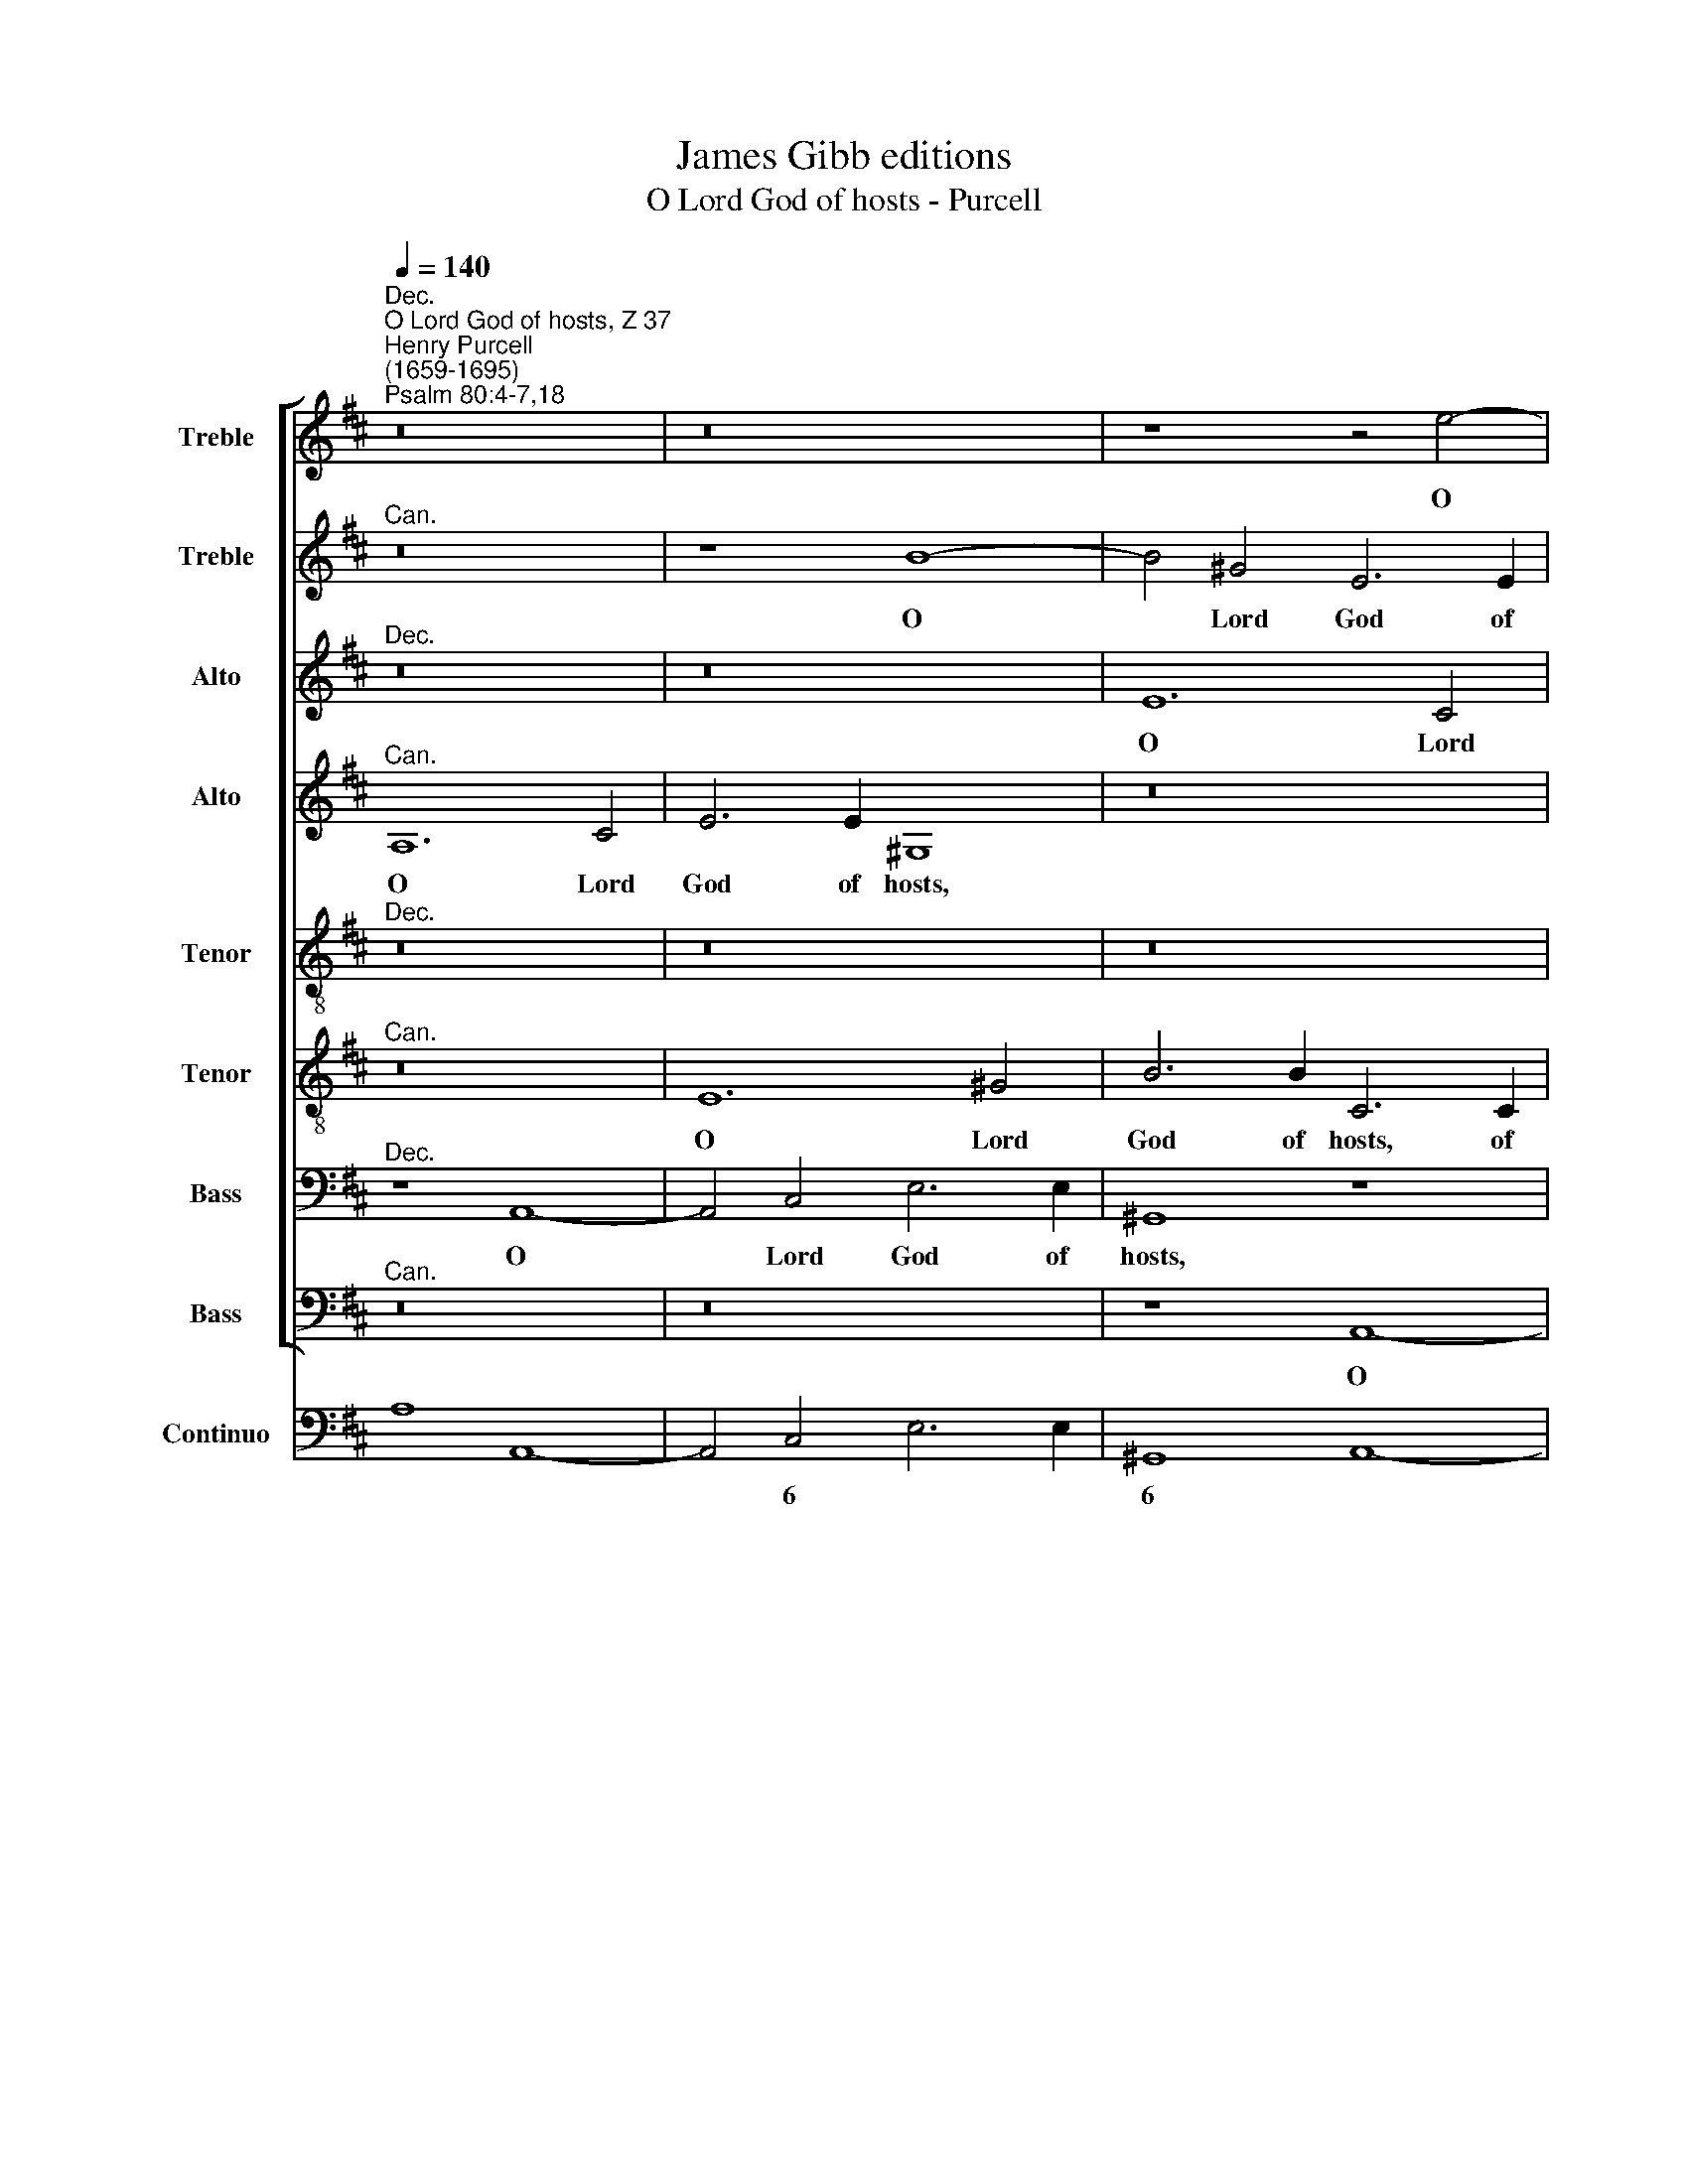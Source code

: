 X:1
T:James Gibb editions
T:O Lord God of hosts - Purcell
%%score [ 1 2 3 4 5 6 7 8 ] ( 9 10 )
L:1/4
Q:1/4=140
M:none
I:linebreak $
K:D
V:1 treble nm="Treble" snm="S"
V:2 treble nm="Treble" snm="S"
V:3 treble nm="Alto" snm="A"
V:4 treble nm="Alto" snm="A"
V:5 treble-8 nm="Tenor" snm="T"
V:6 treble-8 nm="Tenor" snm="T"
V:7 bass nm="Bass" snm="B"
V:8 bass nm="Bass" snm="B"
V:9 bass nm="Continuo"
V:10 bass 
V:1
"^Dec.""^O Lord God of hosts, Z 37""^Henry Purcell\n(1659-1695)""^Psalm 80:4-7,18" z8 | z8 | %2
w: ||
 z4 z2 e2- | e2 c2 A3 A | d4 z2 B2- | B2 ^G2 E3 E |$ c2 A4 c2 | e3 e ^G4 | z2 B2 c c c B | %9
w: O|* Lord God of|hosts, O|* Lord God of|hosts, O Lord|God of hosts:|how long wilt thou be|
 A A F F B E z2 |$ z4 z2 z C | F F G A B B B2- | B B A4 G F |$ G F2 E E2 E2 || z8 | z8 |$ z8 | z8 | %18
w: an- gry with thy peo- ple,|how|long wilt thou be an- gry with|* thy peo- ple, thy|peo- ple that pray- eth?|||||
 z4"^Dec." z F A2- |$ A A ^G2 ^A A B2- | B2 =A3/2 ^G/ G G c c | c A d3/2 c/ B3 B |$ (=c4 B3) A | %23
w: Thou feed\-|* est them with the bread|* * of tears: and giv'st them|plen- teous- ness of tears, of|tears * to|
 A2 ||"^Chorus" A A c c2 c | e F G3 F ^G A |$ ^G G B B e3/2 e/ e3/2 (d/ | %27
w: drink.|Thou hast made us a|ve- ry strife un- to our|neigh- bours: and our e- ne- mies laugh|
 c3/2) (d/ c3/2) c/ B2 z B |$ B E c2 (c3/2 B/ A B/c/ |$ d3/2 e/ d3/2 c/ B3/2) (A/ ^G3/2) F/ | %30
w: * us * to scorn, our|e- ne- mies laugh * * * *|* * * * * us * to|
 E2 z E F3/2 F/ F2 | (^G2 A3) A G2 |$ A4 ||[K:C][M:3/2]"^Verse Dec."[Q:1/4=180] c2 c2 z2 | %34
w: scorn, our e- ne- mies|laugh * us to|scorn.|Turn us,|
 B3 c A2 | B4 e2 | e2 (A B c2) | c4 B2 | c6 | z6 |$ %40
w: turn us a-|gain, O|God, O * *|God of|hosts:||
[M:3/2][Q:1/4=180][Q:1/4=180][Q:1/4=180][Q:1/4=180][Q:1/4=180][Q:1/4=180][Q:1/4=180][Q:1/4=180][Q:1/4=180] z6 | %41
w: |
 z6 | z6 | z2 B3 B | d6- | d2 (d2 c) B |$ c3 c c2 | (c2 B2) e2 | (e3 ^d) (d3/2 e/) | e6 | %50
w: ||shew the|light|* of * thy|coun- te- nance,|and * we|shall * be *|whole.|
 e2 e2 z2 | e3 f d2 | e4 (e3/2 f/) | d4 d2 |$ (_e d c B2) c | B6 | z2 d3 d | (d2 c3) c | B2 B3 A | %59
w: Turn us,|turn us a-|gain, O *|God, O|God * * * of|hosts:|shew the|light, * the|light of thy|
 ^G3 ^F E2 | z2 d4- |$ d3 e c2- | c B B3 A ||[K:D]"^Chorus Dec."[Q:1/4=120] A A c2 d c B A | %64
w: coun- te- nance,|and|* we shall,|* we shall be|whole. And so will we not go|
 ^G G A3 A G2- ||$ %65
w: back, so will we not|
[Q:1/4=120][Q:1/4=120][Q:1/4=120][Q:1/4=120][Q:1/4=120][Q:1/4=120][Q:1/4=120][Q:1/4=120][Q:1/4=120] G (F/^E/) F4 E2 | %66
w: * go * back from|
 F2 z2 z4 |$ z2 z E A2 B A | ^G F E2 z A d2 | e d c B ^A A B2- |$ B2 ^A2 B2 z2 | z4 z2 z c | %72
w: thee,|ans so will we|not go back, and so|will we not go back, go back|* from thee:|and|
 A F B d B ^G c3/2 d/ | (c2 B3/2) c/ c2 z2 |$ z8 | z8 | z2 A4 A A |$ B4 z e c A | d f d B e2 A2 | %79
w: we shall call u- pon thy Name, u-|pon * thy Name,|||O let us|live, and we shall|call u- pon that Name, O|
 A A B2 z4 |$ z c A F B d B ^G | A3/2[Q:1/4=119] B/[Q:1/4=117] c3/2[Q:1/4=115] B/[Q:1/4=110] A4- |$ %82
w: let us live,|and we shall call u- pon thy|Name, shall call u- pon|
[Q:1/4=105] A2[Q:1/4=101] A2[Q:1/4=100] !fermata!A8 | %83
w: * thy Name.|
V:2
"^Can." z8 | z4 B4- | B2 ^G2 E3 E | c4 z2 A2- | A2 F2 D3 D | G2 B4 ^G2 |$ E3 E c4 | z4 E2 ^G2 | %8
w: |O|* Lord God of|hosts, O|* Lord God of|hosts, O Lord|God of hosts,|O Lord|
 B3 B E4 | z2 A2 ^G G G ^A |$ B B B3 B A2- | A A G2 F F F F | E2 F E ^D B, (E2- |$ E2 ^D2) E2 E2 || %14
w: God of hosts:|how long wilt thou be|an- gry with thy peo\-|* ple that pray- eth, with thy|peo- ple. thy peo- ple that|* * pray- eth?|
 z8 | z8 |$ z8 | z8 | z4"^Can." z ^D D2- |$ D ^D D2 ^E3 E | F3 ^G ^E2 z E | A A A F B A ^G2- |$ %22
w: ||||Thou feed\-|* est them with the|bread of tears: and|giv'st them plen- teous- ness of tears,|
 G ^G A4 G2 | A2 || E3 E A A- | A A E E E D D F |$ E E2 z z2 E E | %27
w: * of tears to|drink.|Thou hast made us|* a ve- ry strife un- to our|neigh- bours: and our|
 A3/2 A/ A3/2 (A/ ^G3/2) (A/ G3/2) F/ |$ E2 z e e A d2- |$ d2 B B e3/2 e/ e3/2 (d/ | %30
w: e- ne- mies laugh * us * to|scorn, our e- ne- mies|* laugh, our e- ne- mies laugh|
 c3/2 B/ A3 B/c/ d2- | d2 c2) B3 c |$ c4 ||[K:C][M:3/2]"^Can." A2 A2 z2 | ^G3 A ^F2 | ^G4 c2 | %36
w: |* * us to|scorn.|Turn us,|turn us a-|gain, O|
 A4 =G2 | (_B A G3) G | G6 | z6 |$[M:3/2] z6 | z2 A3 A | c6- | c2 B3 c | A3 A A2 | ^G4 G2 |$ A6- | %47
w: God, O|God * * of|hosts:|||shew the|light|* of thy|coun- te- nance,|and we|shall,|
 A4 (G A) | B4 B2 | B6 | ^c2 c2 z2 | ^c3 d B2 | ^c4 A2 | A4 G2 |$ A4 A2 | G6 | z6 | z6 | z6 | %59
w: * we *|shall be|whole.|Turn us,|turn us a-|gain, O|God, O|God of|hosts:||||
 z2 c3 c | c2 (c2 B) c |$ B3 B B2 | A A ^G3 A ||[K:D]"^Can." A2 z2 z4 | z4 z A d2 ||$ %65
w: shew the|light of * thy|coun- te- nance,|and we shall be|whole.|And so|
 c B A ^G G (A/B/) c2- | c c B A ^G G A2- |$ A2 ^G2 A2 z2 | z2 z E c2 d c | B B (e3 c) d2 |$ %70
w: will we not go back from * thee,|* so will we not go back|* from thee,|and so will we|not go back, * go|
 c3 B B2 z2 | z8 | z2 z B ^G E A2- | A A ^G3/2 A/ A2 z2 |$ z8 | z8 | z4 z2 F2- |$ F2 F F ^G2 A2 | %78
w: back from thee:||and we shall call|* u- pon thy Name,|||O|* let us live, O|
 A A B4 z A | F D G B G E B2 |$ A2 A A B3 e | c A e3 A d f |$ d6 (c B) !fermata!c4 | %83
w: let us live, and|we shall call u- pon thy Name,|O let us live, and|we shall call, shall call u-|pon thy * Name.|
V:3
"^Dec." z8 | z8 | E6 C2 | A,3 A, F4 | z8 | z4 z2 E2- |$ E2 C2 A,2 A,2 | C2 E3 E E,2- | E,2 z2 z4 | %9
w: ||O Lord|God of hosts,||O|* Lord God of|Lord God of hosts,||
 z4 z2 E2 |$ D D D E F F F2- | F F E3 E (D C) | B, B, F3 ^D E E |$ (^D3/2 C/ B,2) B,2 B,2 || z8 | %15
w: how|long wilt thou be an- gry with|* thy peo- ple that *|pray- eth, with thy peo- ple|that * * pray- eth?||
 z8 |$ z8 | z8 | z4"^Dec." z B, B,2- |$ B, B, ^B,2 C3 C | D2 =B,2 C2 z C | F F F D G3/2 F/ E2- |$ %22
w: |||Thou feed\-|* est them with the|bread of tears: and|giv'st them plen- teous- ness of tears,|
 E2 ^D2 E3 E, | A,2 || C C E E F2 | E3 E A, (B,/C/) D D |$ D B,2 z z4 | z8 |$ %28
w: * of tears to|drink.|Thou hast made us a|ve- ry strife un\- * to our|neigh- bours:||
 E E A3/2 A/ A3/2 (G/ F3/2 E/ |$ D2 D3/2 E/ E3/2 F/ ^G2- | G ^G E3 (A, D F | %31
w: and our e- n- mies laugh * *|* us to scorn, our e\-|* ne- mies laugh * *|
 B,2 C D) E2 D3/2) C/ |$ C4 ||[K:C][M:3/2]"^Dec." E2 E2 z2 | D3 E C2 | B,4 C2 | C2 D2 E2 | F4 F2 | %38
w: * * * us * to|scorn.|Turn us,|turn us a-|gain, O|God, O *|God of|
 E2 E3 E | G6- |$[M:3/2] G2 (A G) (F E) | ^C3 C C2 | z6 | z6 | z2 A,3 A, | E6- |$ E2 ^F2 F2 | %47
w: hosts: shew the|light|* of * thy *|coun- te- nance,|||shew the|light|* of thy|
 ^F3 F G2 | E ^F (G F2) E | E6 | (E3/2 =F/) G2 z2 | F3 F F2 | E4 ^C2 | D4 _B,2 |$ A,4 A,2 | D6 | %56
w: coun- te- nance,|and we shall * be|whole.|Turn * us,|turn us a-|gain, O|God, O|God of|hosts:|
 z6 | z2 G3 G | (G F) D3 C | B,3 A, ^G,2 | A,4 A,2 |$ B,4 C2 | (D4 ^C) D || %63
w: |shew the|light * of thy|coun- te- nance,|and we|shall, we|shall * be|
[K:D]"^Dec." C2 z E F2 G F | E D C C D2 z2 ||$ z2 z C ^G2 A G | F E D2 z B, E2 |$ G F E D C C D2- | %68
w: whole. And so will we|not go back from thee,|and so will we|not go back, and so|will we not go back from thee,|
 D B, E3 C F2- | F F E4 F2 |$ C3 C ^D2 z2 | z8 | z F D B, E E C A, | D2 E2 A,2 z2 |$ z8 | z8 | %76
w: * we not go back|* from thee, go|back from thee:||and we shall call, shall call u-|pon thy Name,|||
 z4 z2 D2- |$ D2 ^D D E2 z2 | z2 G2 G G A2 | z F D B, E G E B, |$ C2 z A F D E ^G | E C E E F4- |$ %82
w: O|* let us live,|O let us live,|and we shall call u- pon thy|Name, and we shall call u-|pon thy Name, u- pon|
 F2 F2 !fermata!E8 | %83
w: * thy Name.|
V:4
"^Can." A,6 C2 | E3 E ^G,4 | z8 | z4 z2 F2- | F2 D2 B,3 B, | E4 z4 |$ z2 E4 C2 | A,3 A, B,2 z2 | %8
w: O Lord|God of hosts,||O|* Lord God of|hosts,|O Lord|God of hosts:|
 z8 | z4 z2 C2 |$ B, B, B, C D D C C | B,2 B,2 z F B,2- | B, B, =C C F, F, E, E, |$ %13
w: |how|long wilt thou be an- gry with thy|peo- ple, how long|* wilt thou be an- gry with thy|
 B, B, F,2 ^G,2 G,2 ||"^Verse Can." z B, D3 D C2 | ^D D (E4 =D3/2) C/ |$ C2 z C F3/2 F/ F D | %17
w: peo- ple that pray- eth?|Thou feed- est them|with the bread * of|tears: and giv'st them plen- teous-|
 D B, E4 (D3/2 C/) | C3 B, B,2 z2 |$ z8 | z8 | z8 |$ z8 | z2 || E E C C2 C | C3 C C A, D3/2 C/ |$ %26
w: ness of tears, of *|tears to drink.||||||Thou hast made us a|ve- ry strife un- to our|
 B, ^G,2 z z4 | z2 A, A, E3/2 E/ E3/2 (D/ |$ C3/2) (D/ C3/2) B,/ A,2 z F |$ F B, D2 D2 D B, | %30
w: neigh- bours:|and our e- ne- mies laugh|* us * to scorn, our|e- ne- mies laugh us to|
 C E A3/2 A/ A3/2 (G/ F2) | E6 E2 |$ E4 ||[K:C][M:3/2]"^Can." A,2 A,2 z2 | E,3 E, E,2 | %35
w: scorn, our e- ne- mies laugh *|us to|scorn.|Turn us,|turn us a-|
 E,2 (E F G2) | F4 C2 | D2 (D3 C) | C6 | z6 |$[M:3/2] z2 D3 D | F2 (F2 E) F | E3 E E2 | D4 E2 | %44
w: gain, O * *|God, O|God of *|hosts:||shew the|light of * thy|coun- te- nance,|and we|
 F4 F2 | B,2 B,2 B,2 |$ B,2 A,4 | B,4 B,2 | B,4 A,2 | ^G,6 | A,2 A,2 z2 | A,3 A, A,2 | A,4 F2 | %53
w: shall be|whole, and we|shall be|whole, we|shall be|whole.|Turn us,|turn us a-|gain, O|
 F4 D2 |$ D4 D2 | G,6 | z6 | z6 | z2 F3 F | (F2 E3) E | (E F) D3 E |$ E3 E E2 | F F E3 E || %63
w: God, O|God of|hosts:|||shew the|light, * the|light * of thy|coun- te- nance,|and we shall be|
[K:D]"^Can." E2 z2 z4 | z2 z E F2 ^G F ||$ ^E ^D C3 C C2 | z2 z B, E2 G F |$ E D E2 z2 z F | %68
w: whole.|And so will we|not go back from thee,|and so will we|not go back, and|
 ^G2 A G F E D2- | D B, C4 (B, D) |$ F3 F F2 z2 | z8 | z8 | z2 E4 E E |$ F6 z E | C A, D F E3 E | %76
w: so will we not go back|* from thee, go *|back from thee,|||O let us|live, and|we shall call, shall call u-|
 E3 (F/G/) F2 z2 |$ z F ^D B, E ^G E C | F2 z2 E2 E E | F2 G D E2 z2 |$ z A F D F2 E2 | E3 C D4- |$ %82
w: pon thy * Name,|and we shall call u- pon thy|Name, O let us|live, let us live,|and we shall call u-|pon, u- pon|
 D2 D2 !fermata!E8 | %83
w: * thy Name.|
V:5
"^Dec." z8 | z8 | z8 | z2 A4 F2 | D3 D G4 | z8 |$ A2 c2 e3 e | E4 z4 | z2 e4 c2- | c2 A A B2 z2 |$ %10
w: |||O Lord|God of hosts,||O Lord God of|hosts,|O Lord|* God of hosts,|
 z2 z G F F F E | ^D D E E F F z2 | z e A3 F (G A) |$ B B B2 B2 B2 ||"^Dec." z ^G G3 G G2 | %15
w: how long wilt thou be|an- gry with thy peo- ple,|how long, with thy *|peo- ple that pray- eth?|Thou feed- est them|
 ^A3 A B3 B |$ E E A3/2 A/ A F B3/2 A/ | ^G3 A (^A2 B2- | B2) ^A2 B2 z2 |$ z8 | z8 | z8 |$ z8 | %23
w: with the bread of|tears: and giv'st them plen- teous- ness of|tears, of tears *|* to drink.|||||
 z2 || c c A A2 A | A3 A d d B B |$ B e2 z z4 | z4 z2 E E |$ A3/2 A/ A3/2 (G/ F3/2 G/ A2- |$ %29
w: |Thou hast made us a|ve- ry strife un- to our|neigh- bours:|and our|e- ne- mies laugh * * *|
 A (B/A/ ^G3/2) A/ B4 | z2 A A d3/2 d/ d3/2 c/ | B2 A2 ^G3/2) (F/ E3/2) E/ |$ E4 || %33
w: * us * * to scorn,|and our e- ne- mies laugh|* * * us * to|scorn.|
[K:C][M:3/2] z6 | z6 | z6 | z6 | z6 | z6 | z6 |$[M:3/2] z6 | z6 | z6 | z6 | z6 | z6 |$[M:3/2] z6 | %47
w: ||||||||||||||
 z6 | z6 | z6 | z6 | z6 | z6 | z6 |$[M:3/2] z6 | z6 | z6 | z6 | z6 | z6 | z6 |$ %61
w: ||||||||||||||
[M:3/2][K:treble-8] z6 | z6 ||[K:D]"^Dec." z4 z A B2 | c B A G F F B2- ||$ B ^G A B c B A2- | %66
w: ||And so|will we not go back from thee|* so will we not go back|
 A A d2 z4 |$ z B e2 =f e d =c | B ^G c2 z2 z F | B2 z2 c ^A F B |$ (c d) e2 ^d2 B2- | B2 B B c4 | %72
w: * from thee,|and so will we not go|back from thee, and|so will we not go|back * from thee: O|* let us live,|
 z8 | z4 z2 c2- |$ c2 c c ^d2 z2 | z8 | z8 |$ z2 B2 B B c2 | z2 z B G E A c | A2 G2 E2 e2 |$ %80
w: |O|* let us live,|||O let us live,|and we shall call u-|pon thy Name, O|
 e e f2 z4 | z e c A d f d A |$ d2 A2 !fermata!A8 | %83
w: let us live,|and we shall call, shall call u-|pon thy Name.|
V:6
"^Can." z8 | E6 ^G2 | B3 B C3 C | E4 z2 D2- | D2 F2 G3 G | E2 ^G4 B2 |$ c3 c E4 | z2 c2 B B B c | %8
w: |O Lord|God of hosts, of|hosts, O|* Lord God of|hosts, O Lord|God of hosts:|how long wilt thou be|
 d3 d c ^d e2- | e e ^d2 e e z2 |$ z8 | z F B B B c d2- | d d =c c B4- |$ B B A2 B2 B2 || z8 | %15
w: an- gry with thy peo\-|* ple that pray- eth?||how long wilt thou be an\-|* gry with thy peo\-|* ple that pray- eth?||
 z8 |$ z8 | z8 | z8 |$ z8 | z8 | z8 |$ z8 | z2 || A3 A c c- | c A A A A3/2 A/ ^G F |$ ^G E2 z z4 | %27
w: |||||||||Thou hast made us|* a ve- ry strife un- to our|neigh- bours:|
 z8 |$ z8 |$ z4 B B e3/2 e/ | e3/2 (d/ c3/2 B/ A3/2) A/ B3/2 B/ | B2 (E F ^G3/2) (F/ E3/2) E/ |$ %32
w: ||and our e- ne-|mies laugh, * * * our e- ne-|mies laugh * * us * to|
 E4 ||[K:C][M:3/2] z6 | z6 | z6 | z6 | z6 | z6 | z6 |$[M:3/2] z6 | z6 | z6 | z6 | z6 | z6 |$ %46
w: scorn.||||||||||||||
[M:3/2] z6 | z6 | z6 | z6 | z6 | z6 | z6 | z6 |$[M:3/2] z6 | z6 | z6 | z6 | z6 | z6 | z6 |$ %61
w: |||||||||||||||
[M:3/2] z6 | z6 || z8 | z8 ||$[K:D][K:treble-8] z"^Can." ^G c2 e d c B | A F B3 B A c |$ B2 z2 z4 | %68
w: ||||And so will we not go|back from thee, go back from|thee,|
 z B c2 c B A A | B2 z C F2 B B |$ ^A ^G F F F2 z2 | z2 ^G4 G G | A2 z2 z4 | z8 |$ z4 z B ^G E | %75
w: and so will we not go|back, and so will we|not go back from thee:|O let us|live,||and we shall|
 A c A F B c d2- | d2 c2 d2 z2 |$ z4 z2 z A | F D G G E =C E2 | z2 G4 ^G G |$ A2 z2 B2 B B | %81
w: call u- pon thy Name, u- pon|* thy Name,|and|we shall call u- pon thy Name,|O let us|live, O let us|
 c2 z2 z A F D |$ F A d F !fermata!A8 | %83
w: live, and we shall|call u- pon thy Name|
V:7
"^Dec." z4 A,,4- | A,,2 C,2 E,3 E, | ^G,,4 z4 | z8 | z8 | E,6 ^G,2 |$ A,3 A, C,4 | z8 | %8
w: O|* Lord God of|hosts,|||O Lord|God of hosts:||
 z2 ^G,2 A, A, A, G, | F,3 F, z4 |$ z8 | z2 z E, B,, B,, B,, A,, | ^G,, =G,, A,, A,, B,,3 B,, |$ %13
w: how long wilt thou be|an- gry,||how long wilt thou be|an- gry with thy peo- ple|
 B,,4 E,2 E,2 ||"^Dec." z E, E,3 E, ^E,2 | F,3 F, =G,2 ^G,,2 |$ A,,2 z A,, D,3/2 D,/ D, B,, | %17
w: that pray- eth?|Thou feed- est them|with the bread of|tears: and giv'st them plen- teous-|
 E,3 C, F,4- | F,2 F,,2 B,,2 z2 |$ z8 | z8 | z8 |$ z8 | z2 || E, E, A, A,2 A, | %25
w: ness of tears|* to drink.||||||Thou hast made us a|
 C C, E, E, F,2 B,2 |$ E, E,,2 z z4 | z8 |$ z2 A,, A,, D,3/2 D,/ D,3/2 (C,/ |$ %29
w: ve- ry strife un- to our|neigh- bours:||and our e- ne- mies laugh|
 B,,3/2 C,/ B,,3/2) (A,,/ ^G,,3/2) F,,/ E,,2 | z A, C3/2 C/ C2 (B,3/2 A,/ | %31
w: * * * us * to scorn,|our e- ne- mies laugh *|
 ^G,3/2 F,/ E,3) E, E,2 |$ A,,4 ||[K:C][M:3/2]"^Dec." A,,2 A,,2 z2 | A,,3 A,, A,,2 | E,4 C,2 | %36
w: * * * us to|scorn.|Turn us,|turn us a-|gain, O|
 F,4 E,2 | D,2 G,,4 | C,6 | z2 G,3 G, |$[M:3/2] _B,2 (B,2 A,) B, | A,3 A, A,2 | z2 E,3 E, | G,6- | %44
w: God, O|God of|hosts:|shew the|light of * thy|coun- te- nance,|shew the|light|
 G,2 (F,2 E,) F, | E,3 E, E,2 |$ A,4 ^F,2 | ^D,4 E,2 | (G,, A,,) B,,4 | E,6 | A,2 A,2 z2 | %51
w: * of * thy|coun- te- nance,|and we|shall, we|shall * be|whole.|Turn us,|
 D,3 D, D,2 | A,,4 A,2 | _B,4 B,2 |$ ^F,4 F,2 | G,2 G,3 G, | (G, F,) (F,2 E,) F, | E,3 E, E,2 | %58
w: turn us a-|gain, O|God, O|God of|hosts: shew the|light * of * thy|coun- te- nance,|
 D,4 D,2 | E,4 E,2 | ^F,4 F,2 |$ ^G,4 A,2 | D,2 E,3 E, ||[K:D]"^Dec." A,,2 z2 z2 z D, | %64
w: and we|shall, we|shall be|whole, and|we shall be|whole. And|
 E,2 F, E, D, C, B,, B,, ||$ C,6 C,2 | D,3 D, E,2 z A, |$ B,2 =C B, A, G, F, F, | B,2 z2 z2 z D, | %69
w: so will we not go back from|thee, go|back from thee, and|so will we not go back from|thee, and|
 G,2 A, G, F, E, D, B,, |$ F,3 F, B,,2 z2 | z2 E,4 ^E, E, | F,2 z2 z4 | z8 |$ z2 z F, ^D, B,, E,2 | %75
w: so will we not go back, go|back from thee:|O let us|live,||and we shall call|
 z A, F, D, G, E, F, G, | A,2 A,,2 D,4 |$ z8 | z D, B,, G,, =C, E, ^C, A,, | D,2 z2 z2 z E, |$ %80
w: and we shall call, shall call u-|pon thy Name,||and we shall call u- pon thy|Name, and|
 C, A,, D, F, D, B,, E,2- | E, A,, A,6- |$ A,3/2 G,/ F, D, !fermata!A,,8 | %83
w: we shall call u- pon thy Name,|* shall call|* u- pon thy Name.|
V:8
"^Can." z8 | z8 | z4 A,,4- | A,,2 C,2 D,3 D, | F,,4 z4 | z8 |$ z4 A,,4- | A,,2 C,2 E,3 E, | %8
w: ||O|* Lord God of|hosts,||O|* Lord God of|
 ^G,,4 z4 | z2 F,2 E, E, E, F, |$ G,3 G, z4 | z4 z2 z B, | E, E, A, G, F, F, B, E, |$ %13
w: hosts:|how long wilt thou be|an- gry,|how|long wilt thou be an- gry with thy|
 B,, A,, B,,2 E,,2 E,,2 || z8 | z8 |$ z8 | z8 | z8 |$ z8 | z8 | z8 |$ z8 | z2 || %24
w: peo- ple that pray- eth?|||||||||||
 A,, A,, A, A,2 A, | C,3 C, D, D, D, D, |$ E, E,2 z z4 | z8 |$ z8 |$ z4 z2 E, E, | %30
w: Thou hast made us a|ve- ry strife un- to our|neigh- bours:|||and our|
 A,3/2 A,/ A,3/2 (G,/ F,3/2 E,/ D,2) | E,4 E,,4 |$ A,,4 ||[K:C][M:3/2] z6 | z6 | z6 | z6 | z6 | %38
w: e- ne- mies laugh * * *|us to|scorn.||||||
 z6 | z6 |$[M:3/2] z6 | z6 | z6 | z6 | z6 | z6 |$[M:3/2] z6 | z6 | z6 | z6 | z6 | z6 | z6 | z6 |$ %54
w: ||||||||||||||||
[M:3/2] z6 | z6 | z6 | z6 | z6 | z6 | z6 |$[M:3/2] z6 | z6 || z8 | z8 ||$[K:D] z4 z2 z"^Can." C, | %66
w: |||||||||||And|
 F,2 G, F, E, D, C, A,, |$ E,4 z A,, D,2 | E, D, C, B,, A,, G,, F,, F,, | G,,2 E,,2 F,,4- |$ %70
w: so will we not go back from|thee, and so|will we not go back, so will we|not go back|
 F,,2 F,,2 B,,4 | z8 | z8 | z4 z2 A,2- |$ A,2 ^A, A, B,2 z2 | z8 | z8 |$ z2 z B, ^G, E, A, C | %78
w: * from thee:|||O|* let us live,|||and we shall call u-|
 A, F, G,2 =C,2 ^C, C, | D, D B, G, =C B, ^G, E, |$ A, C, D,2 z B,, ^G,, E,, | %81
w: pon thy Name, O let us|live, and we shall call, shall call u-|pon thy Name, and we shall|
 A,, C, A,, G,, F,,4- |$ F,,2 D,,2 !fermata!A,,8 | %83
w: call, shall call u- pon|* thy Name.|
V:9
 A,4 A,,4- | A,,2 C,2 E,3 E, | ^G,,4 A,,4- | A,,2 C,2 D,3 D, | F,,4 G,3 G, | x2- x4 ^G,2 |$ %6
w: |* 6 * *|6 *|* 6 * *|6 * *|* 6|
w: ||||||
w: ||||||
 A,3 A, A,,4- | A,,2 C,2 E,3 E, | ^G,,2 ^G,2 A, A, A, G, | F,2 F,2 E, E, E, F, |$ %10
w: |* 6 3 6|5 * * * * 6|7 6 * * 6 3|
w: ||6 * * * * *|* * * * * 7|
w: ||||
 G,3 G, F, F, F, E, | ^D, D, E, E, B,, B,, B,, A,, | ^G,, G,, A,, A,, x2- x B,, |$ %13
w: 5 6 6 * 5 *|6 * * * * 4 * 3|6 * 6 5 7 *|
w: * * 4 * 3 *|5 * * * * * * *|* * * * 3 *|
w: |||
 B,, A,, B,,2 E,,4 || z E, E,3 E, ^E,2 | x2- x F, =G,2 ^G,,2 |$ A,,2 z A,, x2- x B,, | %17
w: 6 * 5 *|* 7 * 6|6 * 6 5|* * 5 *|
w: 4 * 3 *||3 * * *||
w: ||||
 E,3 C, (x2- x2 | F,2) F,,2 B,,2 B,2- |$ B, B, ^B,2 x2- x C | D2 =B,2 C2 z[K:treble] C | %21
w: * * 7|5 3 * 7|* * 6 6 *|6 7~~~~~~6 * *|
w: * * 3||* * * 3 *||
w: ||||
 x2- x D G3/2 F/ E2- |$ E2 ^D2 x2- x E, | A,2 || A,, A,, x2- x A, | x2- x C, x- x x- x |$ %26
w: * * * * 5|6 7 4 *||* * 5 *|6 * 4 4|
w: * * * * 3|* 5 * *|||* * 9 6|
w: |||||
 E,2[K:treble] B B e3/2 e/ e3/2 d/ | A3/2 A/[K:bass] A, A, E3/2 E/ E, E, |$ %28
w: 3 * * * * * *||
w: ||
w: ||
 A,3/2 A,/ A,, A,, D,3/2 D,/ D,3/2 C,/ |$ B,,3/2 C,/ B,,3/2 A,,/ ^G,,3/2 F,,/ E,,2 | %30
w: 9 * 8 * 9 * 8 *|7 * 6 * 6 * 7|
w: |* * * * 5 * 3|
w: ||
 A,3/2 A,/ A,3/2 G,/ F,3/2 E,/ D,2 | x2- x2 x2- x2 |$ A,,4 ||[K:C][M:3/2] A,,4 z2 | A,,3 A,, A,,2 | %35
w: 7 * 5 * 6 * 6|7 5|||7 * 6|
w: * * * * 5 * *|3 4|||4 * *|
w: ||||2 * *|
 E,4 C,2 | x2- x2 E,2 | D,2 x2- x2 | C,6 | z2 G,3 G, |$[M:3/2] _B,6 | A,6 | z2 E,3 E, | %43
w: * 6|7 6|7 4|||6|6|6 *|
w: ||* 7||||3||
w: ||||||||
 (x2- x2 x2 | G,2) F,4 | E,6 |$ x2- x2 ^F,2 | x2- x2 E,2 | G,, A,, x2- x2 | E,6 | x2- x2 z2 | %51
w: 4|5 6|7|9 *|7 *|6 * 6||3|
w: |2 *|3||6 *|* * 4||8|
w: |7 *|||||||
 D,4 D,2 | A,,4 A,2 | _B,4 B,2 |$ ^F,4 F,2 | G,2 G,3 G, | G,2 F,4 | x2- x4 | x2- x2 D,2 | %59
w: 7 6|* 6|7 6|6 *||* 6|7|6 *|
w: 6 *|* 3||5 *||||4 *|
w: ||||||||
 x2- x2 E,2 | x2- x2 ^F,2 |$ ^G,4 A,2 | x- x E,4 ||[K:D] A,,2 z E F- [A,F] B, D, | %64
w: 3 *|7 *|6 9|7 3|* * * * * 5|
w: 9 *||5 *|5 7||
w: |||||
 E,2 F, E, D, C, x- x ||$ x2- x2 x2 x- x | x2- x D, E, D, C, A,, |$ x2- x x A, A,, x- x | %68
w: 3 * 6 * * 6|7 6|7 * * * 6 *|5 6 5 6|
w: * * 4 * * *|3 3||4 3 * 8|
w: |||* * * 3|
 E, D, C, B,, A,, G,, F,, F,, | x- x x- x (x2- x2 |$ x2 x2 B,,2 B,2- | B,2 x2- x2 ^E, E, | %72
w: * * 6 6 6 * 6 *|6 6 7||* 5 * *|
w: |* * 3||* 3 * *|
w: ||||
 F, F D B, E E C A, | D2 E2 A,2 A,2- |$ A,2 ^A, F, ^D, B,, E,2 | A, A, F, D, G, E, F, G, | %76
w: * * 6 * * * 6 *|7 5 * 5|6 * * 6 * *|* * 6 * 6 6 6 6|
w: |* 3 * *||* * * * * * * 5|
w: ||||
 A,2 A,,2 D,2 D2- |$ D2 B, B, ^G, E, A, C | F, D, B,, G,, =C,2 ^C, A,, | D,2 G,2 x- x ^G, E, |$ %80
w: 5 * * *||6 * 6 * 7 6 *|* * 6 6 *|
w: 4 3 * 5|6 * * 6 * * *|||
w: ||||
 C, A,, x2- x B,, ^G,, E,, | A,,3 G,, x2- x2 |$ F,,2) D,,2 !fermata!A,,8 | %83
w: 6 * * * 6 *|* 4 7||
w: |* 2 6||
w: |||
V:10
 x8 | x8 | x8 | x8 | x8 | x8 |$ x8 | x8 | x8 | x8 |$ x8 | x8 | x8 |$ x8 || x8 | x8 |$ x8 | x8 | %18
 x8 |$ x8 | x7[K:treble] x | x8 |$ x8 | x2 || x6 | x8 |$ x2[K:treble] x2 x2 E E | x2[K:bass] x6 |$ %28
 x8 |$ x8 | x8 | x8 |$ x4 ||[K:C][M:3/2] x6 | x6 | x6 | x6 | x6 | x6 | x6 |$[M:3/2] x6 | x6 | x6 | %43
 x6 | x6 | x6 |$ x6 | x6 | x6 | x6 | x6 | x6 | x6 | x6 |$ x6 | x6 | x6 | x6 | x6 | x6 | x6 |$ x6 | %62
 x6 ||[K:D] x8 | x8 ||$ x8 | x8 |$ x8 | x8 | x8 |$ x8 | x8 | x8 | x8 |$ x8 | x8 | x8 |$ x8 | x8 | %79
 x8 |$ x8 | x8 |$ x12 | %83
